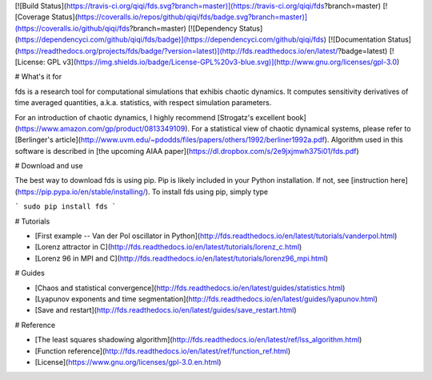 [![Build Status](https://travis-ci.org/qiqi/fds.svg?branch=master)](https://travis-ci.org/qiqi/fds?branch=master)
[![Coverage Status](https://coveralls.io/repos/github/qiqi/fds/badge.svg?branch=master)](https://coveralls.io/github/qiqi/fds?branch=master)
[![Dependency Status](https://dependencyci.com/github/qiqi/fds/badge)](https://dependencyci.com/github/qiqi/fds)
[![Documentation Status](https://readthedocs.org/projects/fds/badge/?version=latest)](http://fds.readthedocs.io/en/latest/?badge=latest)
[![License: GPL v3](https://img.shields.io/badge/License-GPL%20v3-blue.svg)](http://www.gnu.org/licenses/gpl-3.0)

# What's it for

fds is a research tool for computational simulations that exhibis
chaotic dynamics. It computes sensitivity derivatives of time averaged
quantities, a.k.a. statistics, with respect simulation parameters.

For an introduction of chaotic dynamics, I highly recommend [Strogatz's
excellent book](https://www.amazon.com/gp/product/0813349109). For a
statistical view of chaotic dynamical systems, please refer to
[Berlinger's article](http://www.uvm.edu/~pdodds/files/papers/others/1992/berliner1992a.pdf).
Algorithm used in this software is described in [the upcoming AIAA
paper](https://dl.dropbox.com/s/2e9jxjmwh375i01/fds.pdf)

# Download and use

The best way to download fds is using pip. Pip is likely included in
your Python installation. If not, see [instruction
here](https://pip.pypa.io/en/stable/installing/). To install fds
using pip, simply type

```
sudo pip install fds
```

# Tutorials

-  [First example -- Van der Pol oscillator in Python](http://fds.readthedocs.io/en/latest/tutorials/vanderpol.html)
-  [Lorenz attractor in C](http://fds.readthedocs.io/en/latest/tutorials/lorenz_c.html)
-  [Lorenz 96 in MPI and C](http://fds.readthedocs.io/en/latest/tutorials/lorenz96_mpi.html)

# Guides

-  [Chaos and statistical convergence](http://fds.readthedocs.io/en/latest/guides/statistics.html)
-  [Lyapunov exponents and time
   segmentation](http://fds.readthedocs.io/en/latest/guides/lyapunov.html)
-  [Save and restart](http://fds.readthedocs.io/en/latest/guides/save_restart.html)

# Reference

-  [The least squares shadowing algorithm](http://fds.readthedocs.io/en/latest/ref/lss_algorithm.html)
-  [Function reference](http://fds.readthedocs.io/en/latest/ref/function_ref.html)
-  [License](https://www.gnu.org/licenses/gpl-3.0.en.html)


